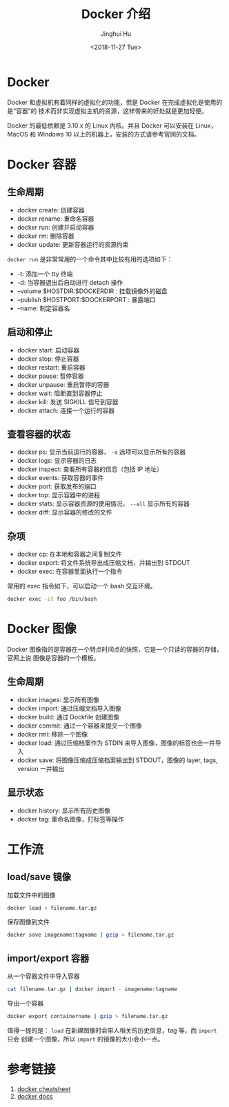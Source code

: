 #+TITLE: Docker 介绍
#+AUTHOR: Jinghui Hu
#+EMAIL: hujinghui@buaa.edu.cn
#+DATE: <2018-11-27 Tue>
#+TAGS: docker cheatsheet DevOps


[[file:../resource/image/2018/11/docker-architecture.png]]


* Docker

Docker 和虚拟机有着同样的虚拟化的功能，但是 Docker 在完成虚拟化是使用的是“容器”的
技术而非实现虚拟主机的资源，这样带来的好处就是更加轻便。

[[file:../resource/image/2018/11/container-vs-vm.png]]

Docker 的最低依赖是 3.10.x 的 Linux 内核。并且 Docker 可以安装在 Linux，MacOS 和
Windows 10 以上的机器上，安装的方式请参考官网的文档。

* Docker 容器

** 生命周期

- docker create: 创建容器
- docker rename: 重命名容器
- docker run: 创建并启动容器
- docker rm: 删除容器
- docker update: 更新容器运行的资源约束

~docker run~ 是非常常用的一个命令其中比较有用的选项如下：
+ -t: 添加一个 tty 终端
+ -d: 当容器退出后自动进行 detach 操作
+ --volume $HOSTDIR:$DOCKERDIR : 挂载镜像外的磁盘
+ --publish $HOSTPORT:$DOCKERPORT : 暴露端口
+ --name: 制定容器名

** 启动和停止

- docker start: 启动容器
- docker stop: 停止容器
- docker restart: 重启容器
- docker pause: 暂停容器
- docker unpause: 重启暂停的容器
- docker wait: 阻断直到容器停止
- docker kill: 发送 SIGKILL 信号到容器
- docker attach: 连接一个运行的容器

** 查看容器的状态

- docker ps: 显示当前运行的容器， ~-a~ 选项可以显示所有的容器
- docker logs: 显示容器的日志
- docker inspect: 查看所有容器的信息（包括 IP 地址）
- docker events: 获取容器的事件
- docker port: 获取发布的端口
- docker top: 显示容器中的进程
- docker stats: 显示容器资源的使用情况， ~--all~ 显示所有的容器
- docker diff: 显示容器的修改的文件

** 杂项

- docker cp: 在本地和容器之间复制文件
- docker export: 将文件系统导出成压缩文档，并输出到 STDOUT
- docker exec: 在容器里面执行一个指令

常用的 exec 指令如下，可以启动一个 bash 交互环境。

#+BEGIN_SRC sh
  docker exec -it foo /bin/bash
#+END_SRC


* Docker 图像

Docker 图像指的是容器在一个特点时间点的快照，它是一个只读的容器的存储，官网上说
图像是容器的一个模板。

** 生命周期

- docker images: 显示所有图像
- docker import: 通过压缩文档导入图像
- docker build: 通过 Dockfile 创建图像
- docker commit: 通过一个容器来提交一个图像
- docker rmi: 移除一个图像
- docker load: 通过压缩档案作为 STDIN 来导入图像，图像的标签也会一并导入
- docker save: 将图像压缩成压缩档案输出到 STDOUT，图像的 layer, tags, version 一并输出

** 显示状态

- docker history: 显示所有历史图像
- docker tag: 重命名图像，打标签等操作

* 工作流

** load/save 镜像

加载文件中的图像

#+BEGIN_SRC sh
  docker load < filename.tar.gz
#+END_SRC

保存图像到文件

#+BEGIN_SRC sh
  docker save imagename:tagname | gzip > filename.tar.gz
#+END_SRC

** import/export 容器

从一个容器文件中导入容器

#+BEGIN_SRC sh
  cat filename.tar.gz | docker import - imagename:tagname
#+END_SRC

导出一个容器

#+BEGIN_SRC sh
  docker export containername | gzip > filename.tar.gz
#+END_SRC

值得一提的是： ~load~ 在新建图像时会带人相关的历史信息，tag 等，而 ~import~ 只会
创建一个图像，所以 ~import~ 的镜像的大小会小一点。


* 参考链接

1. [[https://github.com/wsargent/docker-cheat-sheet][docker cheatsheet]]
2. [[https://docs.docker.com/][docker docs]]
